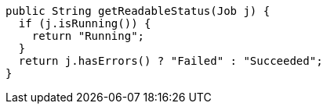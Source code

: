 [source,java]
----
public String getReadableStatus(Job j) {
  if (j.isRunning()) {
    return "Running";
  }
  return j.hasErrors() ? "Failed" : "Succeeded";
}
----
